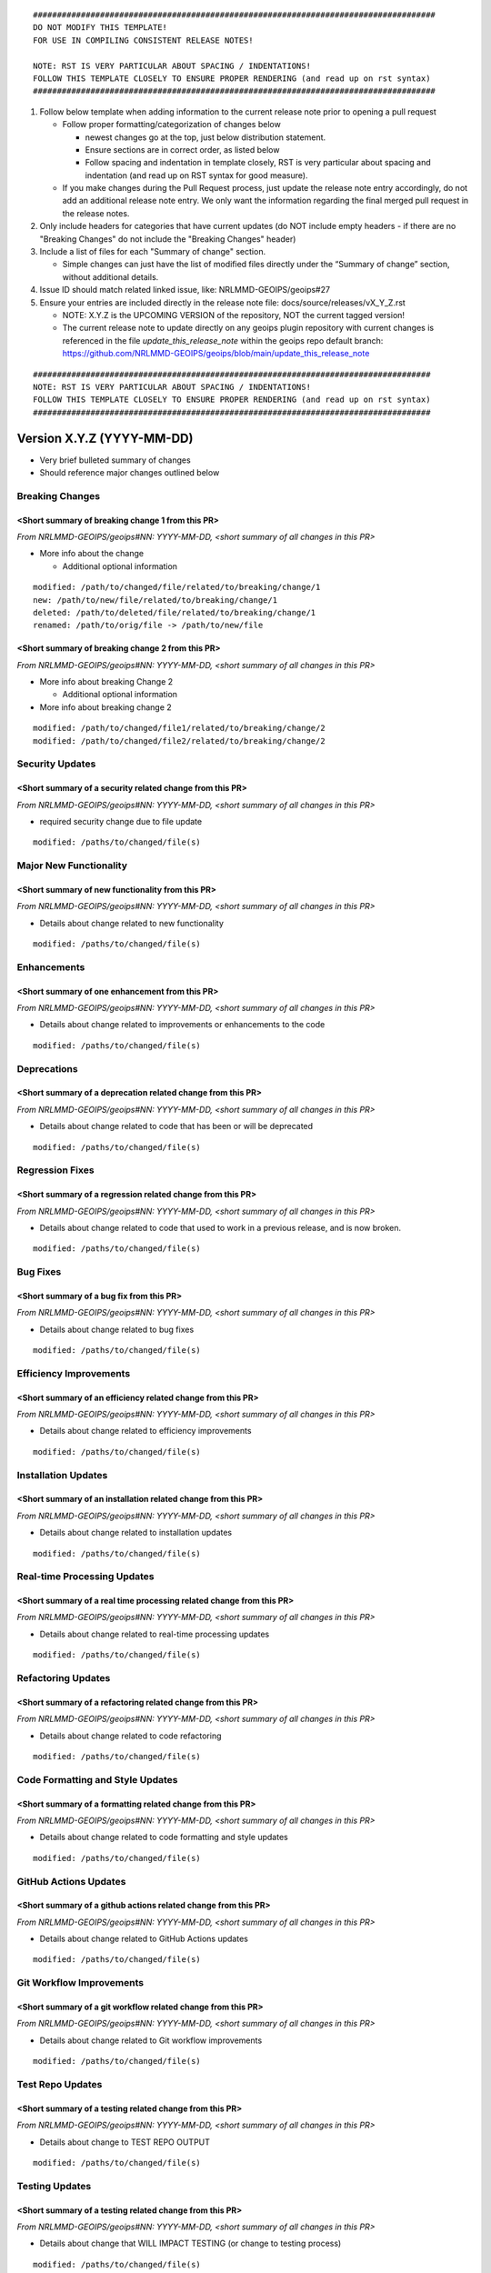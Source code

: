 .. dropdown:: Distribution Statement

 | # # # This source code is protected under the license referenced at
 | # # # https://github.com/NRLMMD-GEOIPS.

::

   ####################################################################################
   DO NOT MODIFY THIS TEMPLATE!
   FOR USE IN COMPILING CONSISTENT RELEASE NOTES!

   NOTE: RST IS VERY PARTICULAR ABOUT SPACING / INDENTATIONS!
   FOLLOW THIS TEMPLATE CLOSELY TO ENSURE PROPER RENDERING (and read up on rst syntax)
   ####################################################################################

1. Follow below template when adding information to the current release note
   prior to opening a pull request

   -  Follow proper formatting/categorization of changes below

      -  newest changes go at the top, just below distribution
         statement.
      -  Ensure sections are in correct order, as listed below
      -  Follow spacing and indentation in template closely,
         RST is very particular about spacing and indentation
         (and read up on RST syntax for good measure).

   -  If you make changes during the Pull Request process, just update
      the release note entry accordingly, do not add an additional
      release note entry. We only want the information regarding the final
      merged pull request in the release notes.

2. Only include headers for categories that have current updates (do NOT
   include empty headers - if there are no "Breaking Changes" do not include
   the "Breaking Changes" header)

3. Include a list of files for each "Summary of change" section.

   -  Simple changes can just have the list of modified files directly
      under the “Summary of change” section, without additional details.

4. Issue ID should match related linked issue, like: NRLMMD-GEOIPS/geoips#27
5. Ensure your entries are included directly in the release note file:
   docs/source/releases/vX_Y_Z.rst

   - NOTE: X.Y.Z is the UPCOMING VERSION of the repository, NOT the current
     tagged version!
   - The current release note to update directly on any geoips plugin
     repository with current changes is referenced in the file
     `update_this_release_note` within the geoips repo default branch:
     https://github.com/NRLMMD-GEOIPS/geoips/blob/main/update_this_release_note

::

    ###################################################################################
    NOTE: RST IS VERY PARTICULAR ABOUT SPACING / INDENTATIONS!
    FOLLOW THIS TEMPLATE CLOSELY TO ENSURE PROPER RENDERING (and read up on rst syntax)
    ###################################################################################


Version X.Y.Z (YYYY-MM-DD)
**************************

* Very brief bulleted summary of changes
* Should reference major changes outlined below

Breaking Changes
================

<Short summary of breaking change 1 from this PR>
-------------------------------------------------

*From NRLMMD-GEOIPS/geoips#NN: YYYY-MM-DD, <short summary of all changes in this PR>*

* More info about the change

  * Additional optional information

::

    modified: /path/to/changed/file/related/to/breaking/change/1
    new: /path/to/new/file/related/to/breaking/change/1
    deleted: /path/to/deleted/file/related/to/breaking/change/1
    renamed: /path/to/orig/file -> /path/to/new/file

<Short summary of breaking change 2 from this PR>
-------------------------------------------------

*From NRLMMD-GEOIPS/geoips#NN: YYYY-MM-DD, <short summary of all changes in this PR>*

* More info about breaking Change 2

  * Additional optional information

* More info about breaking change 2

::

    modified: /path/to/changed/file1/related/to/breaking/change/2
    modified: /path/to/changed/file2/related/to/breaking/change/2

Security Updates
================

<Short summary of a security related change from this PR>
---------------------------------------------------------

*From NRLMMD-GEOIPS/geoips#NN: YYYY-MM-DD, <short summary of all changes in this PR>*

* required security change due to file update

::

    modified: /paths/to/changed/file(s)


Major New Functionality
=======================

<Short summary of new functionality from this PR>
-------------------------------------------------

*From NRLMMD-GEOIPS/geoips#NN: YYYY-MM-DD, <short summary of all changes in this PR>*

* Details about change related to new functionality

::

    modified: /paths/to/changed/file(s)


Enhancements
============

<Short summary of one enhancement from this PR>
-----------------------------------------------

*From NRLMMD-GEOIPS/geoips#NN: YYYY-MM-DD, <short summary of all changes in this PR>*

* Details about change related to improvements or enhancements to the code

::

    modified: /paths/to/changed/file(s)


Deprecations
============

<Short summary of a deprecation related change from this PR>
------------------------------------------------------------

*From NRLMMD-GEOIPS/geoips#NN: YYYY-MM-DD, <short summary of all changes in this PR>*

* Details about change related to code that has been or will be deprecated

::

    modified: /paths/to/changed/file(s)


Regression Fixes
================

<Short summary of a regression related change from this PR>
-----------------------------------------------------------

*From NRLMMD-GEOIPS/geoips#NN: YYYY-MM-DD, <short summary of all changes in this PR>*

* Details about change related to code that used to work in a previous release,
  and is now broken.

::

    modified: /paths/to/changed/file(s)


Bug Fixes
=========

<Short summary of a bug fix from this PR>
-----------------------------------------

*From NRLMMD-GEOIPS/geoips#NN: YYYY-MM-DD, <short summary of all changes in this PR>*

* Details about change related to bug fixes

::

    modified: /paths/to/changed/file(s)


Efficiency Improvements
=======================

<Short summary of an efficiency related change from this PR>
------------------------------------------------------------

*From NRLMMD-GEOIPS/geoips#NN: YYYY-MM-DD, <short summary of all changes in this PR>*

* Details about change related to efficiency improvements

::

    modified: /paths/to/changed/file(s)


Installation Updates
====================

<Short summary of an installation related change from this PR>
--------------------------------------------------------------

*From NRLMMD-GEOIPS/geoips#NN: YYYY-MM-DD, <short summary of all changes in this PR>*

* Details about change related to installation updates

::

    modified: /paths/to/changed/file(s)


Real-time Processing Updates
============================

<Short summary of a real time processing related change from this PR>
---------------------------------------------------------------------

*From NRLMMD-GEOIPS/geoips#NN: YYYY-MM-DD, <short summary of all changes in this PR>*

* Details about change related to real-time processing updates

::

    modified: /paths/to/changed/file(s)


Refactoring Updates
===================

<Short summary of a refactoring related change from this PR>
------------------------------------------------------------

*From NRLMMD-GEOIPS/geoips#NN: YYYY-MM-DD, <short summary of all changes in this PR>*

* Details about change related to code refactoring

::

    modified: /paths/to/changed/file(s)


Code Formatting and Style Updates
=================================

<Short summary of a formatting related change from this PR>
-----------------------------------------------------------

*From NRLMMD-GEOIPS/geoips#NN: YYYY-MM-DD, <short summary of all changes in this PR>*

* Details about change related to code formatting and style updates

::

    modified: /paths/to/changed/file(s)


GitHub Actions Updates
======================

<Short summary of a github actions related change from this PR>
---------------------------------------------------------------

*From NRLMMD-GEOIPS/geoips#NN: YYYY-MM-DD, <short summary of all changes in this PR>*

* Details about change related to GitHub Actions updates

::

    modified: /paths/to/changed/file(s)


Git Workflow Improvements
=========================

<Short summary of a git workflow related change from this PR>
-------------------------------------------------------------

*From NRLMMD-GEOIPS/geoips#NN: YYYY-MM-DD, <short summary of all changes in this PR>*

* Details about change related to Git workflow improvements

::

    modified: /paths/to/changed/file(s)

Test Repo Updates
=================

<Short summary of a testing related change from this PR>
--------------------------------------------------------

*From NRLMMD-GEOIPS/geoips#NN: YYYY-MM-DD, <short summary of all changes in this PR>*

* Details about change to TEST REPO OUTPUT

::

    modified: /paths/to/changed/file(s)

Testing Updates
===============

<Short summary of a testing related change from this PR>
--------------------------------------------------------

*From NRLMMD-GEOIPS/geoips#NN: YYYY-MM-DD, <short summary of all changes in this PR>*

* Details about change that WILL IMPACT TESTING
  (or change to testing process)

::

    modified: /paths/to/changed/file(s)


Documentation Updates
=====================

<Short summary of a documentation related change from this PR>
--------------------------------------------------------------

*From NRLMMD-GEOIPS/geoips#NN: YYYY-MM-DD, <short summary of all changes in this PR>*

* Details about change to documentation (contents, or build process)

::

    modified: /paths/to/changed/file(s)

